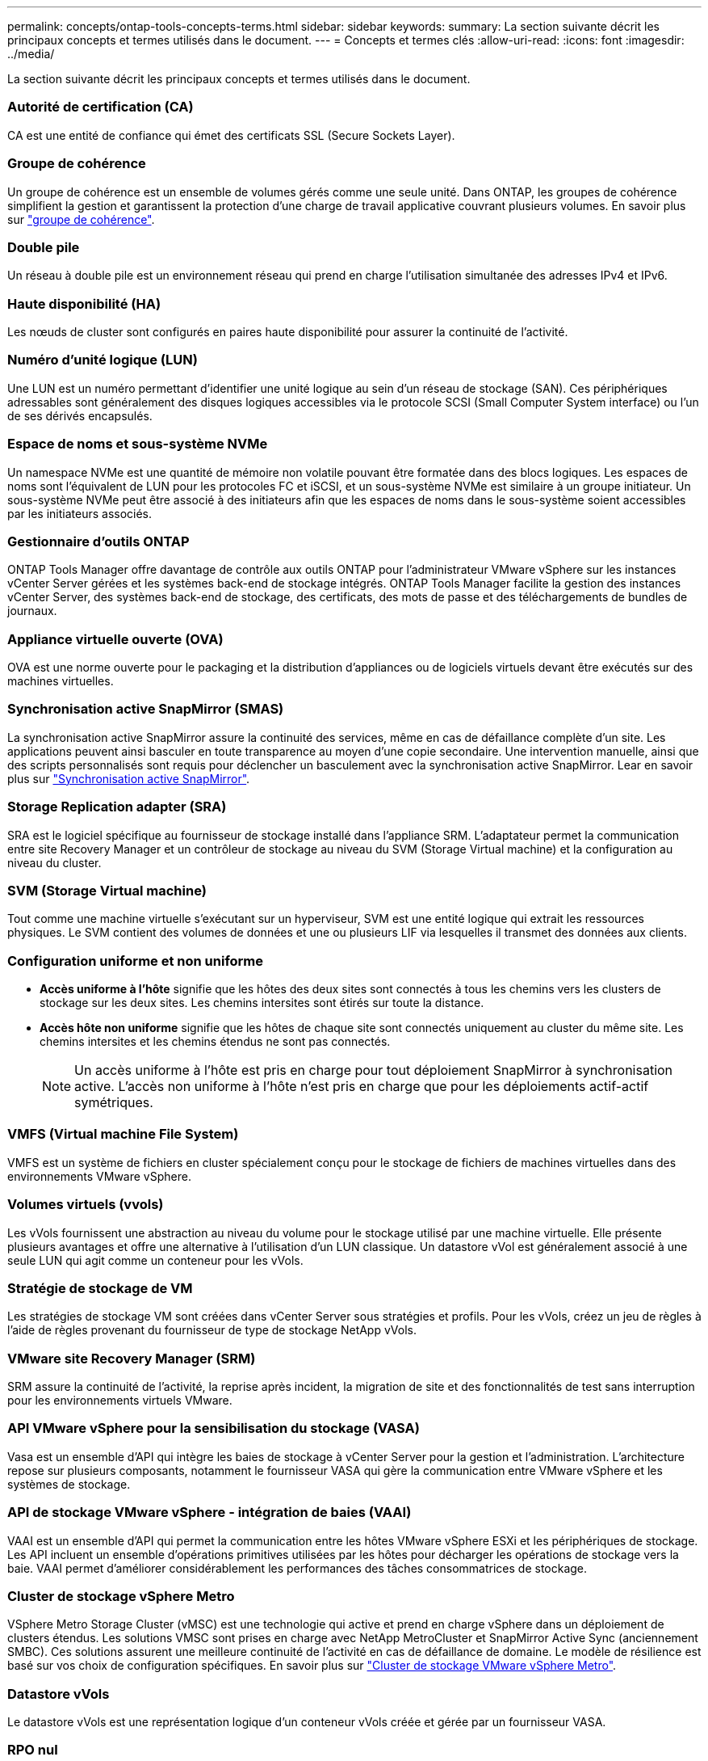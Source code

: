 ---
permalink: concepts/ontap-tools-concepts-terms.html 
sidebar: sidebar 
keywords:  
summary: La section suivante décrit les principaux concepts et termes utilisés dans le document. 
---
= Concepts et termes clés
:allow-uri-read: 
:icons: font
:imagesdir: ../media/


[role="lead"]
La section suivante décrit les principaux concepts et termes utilisés dans le document.



=== Autorité de certification (CA)

CA est une entité de confiance qui émet des certificats SSL (Secure Sockets Layer).



=== Groupe de cohérence

Un groupe de cohérence est un ensemble de volumes gérés comme une seule unité. Dans ONTAP, les groupes de cohérence simplifient la gestion et garantissent la protection d'une charge de travail applicative couvrant plusieurs volumes. En savoir plus sur https://docs.netapp.com/us-en/ontap/consistency-groups/index.html["groupe de cohérence"].



=== Double pile

Un réseau à double pile est un environnement réseau qui prend en charge l'utilisation simultanée des adresses IPv4 et IPv6.



=== Haute disponibilité (HA)

Les nœuds de cluster sont configurés en paires haute disponibilité pour assurer la continuité de l'activité.



=== Numéro d'unité logique (LUN)

Une LUN est un numéro permettant d'identifier une unité logique au sein d'un réseau de stockage (SAN). Ces périphériques adressables sont généralement des disques logiques accessibles via le protocole SCSI (Small Computer System interface) ou l'un de ses dérivés encapsulés.



=== Espace de noms et sous-système NVMe

Un namespace NVMe est une quantité de mémoire non volatile pouvant être formatée dans des blocs logiques. Les espaces de noms sont l'équivalent de LUN pour les protocoles FC et iSCSI, et un sous-système NVMe est similaire à un groupe initiateur. Un sous-système NVMe peut être associé à des initiateurs afin que les espaces de noms dans le sous-système soient accessibles par les initiateurs associés.



=== Gestionnaire d'outils ONTAP

ONTAP Tools Manager offre davantage de contrôle aux outils ONTAP pour l'administrateur VMware vSphere sur les instances vCenter Server gérées et les systèmes back-end de stockage intégrés. ONTAP Tools Manager facilite la gestion des instances vCenter Server, des systèmes back-end de stockage, des certificats, des mots de passe et des téléchargements de bundles de journaux.



=== Appliance virtuelle ouverte (OVA)

OVA est une norme ouverte pour le packaging et la distribution d'appliances ou de logiciels virtuels devant être exécutés sur des machines virtuelles.



=== Synchronisation active SnapMirror (SMAS)

La synchronisation active SnapMirror assure la continuité des services, même en cas de défaillance complète d'un site. Les applications peuvent ainsi basculer en toute transparence au moyen d'une copie secondaire. Une intervention manuelle, ainsi que des scripts personnalisés sont requis pour déclencher un basculement avec la synchronisation active SnapMirror. Lear en savoir plus sur https://docs.netapp.com/us-en/ontap/snapmirror-active-sync/index.html["Synchronisation active SnapMirror"].



=== Storage Replication adapter (SRA)

SRA est le logiciel spécifique au fournisseur de stockage installé dans l'appliance SRM. L'adaptateur permet la communication entre site Recovery Manager et un contrôleur de stockage au niveau du SVM (Storage Virtual machine) et la configuration au niveau du cluster.



=== SVM (Storage Virtual machine)

Tout comme une machine virtuelle s'exécutant sur un hyperviseur, SVM est une entité logique qui extrait les ressources physiques. Le SVM contient des volumes de données et une ou plusieurs LIF via lesquelles il transmet des données aux clients.



=== Configuration uniforme et non uniforme

* *Accès uniforme à l'hôte* signifie que les hôtes des deux sites sont connectés à tous les chemins vers les clusters de stockage sur les deux sites. Les chemins intersites sont étirés sur toute la distance.
* *Accès hôte non uniforme* signifie que les hôtes de chaque site sont connectés uniquement au cluster du même site. Les chemins intersites et les chemins étendus ne sont pas connectés.
+

NOTE: Un accès uniforme à l'hôte est pris en charge pour tout déploiement SnapMirror à synchronisation active. L'accès non uniforme à l'hôte n'est pris en charge que pour les déploiements actif-actif symétriques.





=== VMFS (Virtual machine File System)

VMFS est un système de fichiers en cluster spécialement conçu pour le stockage de fichiers de machines virtuelles dans des environnements VMware vSphere.



=== Volumes virtuels (vvols)

Les vVols fournissent une abstraction au niveau du volume pour le stockage utilisé par une machine virtuelle. Elle présente plusieurs avantages et offre une alternative à l'utilisation d'un LUN classique. Un datastore vVol est généralement associé à une seule LUN qui agit comme un conteneur pour les vVols.



=== Stratégie de stockage de VM

Les stratégies de stockage VM sont créées dans vCenter Server sous stratégies et profils. Pour les vVols, créez un jeu de règles à l'aide de règles provenant du fournisseur de type de stockage NetApp vVols.



=== VMware site Recovery Manager (SRM)

SRM assure la continuité de l'activité, la reprise après incident, la migration de site et des fonctionnalités de test sans interruption pour les environnements virtuels VMware.



=== API VMware vSphere pour la sensibilisation du stockage (VASA)

Vasa est un ensemble d'API qui intègre les baies de stockage à vCenter Server pour la gestion et l'administration. L'architecture repose sur plusieurs composants, notamment le fournisseur VASA qui gère la communication entre VMware vSphere et les systèmes de stockage.



=== API de stockage VMware vSphere - intégration de baies (VAAI)

VAAI est un ensemble d'API qui permet la communication entre les hôtes VMware vSphere ESXi et les périphériques de stockage. Les API incluent un ensemble d'opérations primitives utilisées par les hôtes pour décharger les opérations de stockage vers la baie. VAAI permet d'améliorer considérablement les performances des tâches consommatrices de stockage.



=== Cluster de stockage vSphere Metro

VSphere Metro Storage Cluster (vMSC) est une technologie qui active et prend en charge vSphere dans un déploiement de clusters étendus. Les solutions VMSC sont prises en charge avec NetApp MetroCluster et SnapMirror Active Sync (anciennement SMBC). Ces solutions assurent une meilleure continuité de l'activité en cas de défaillance de domaine. Le modèle de résilience est basé sur vos choix de configuration spécifiques. En savoir plus sur https://core.vmware.com/resource/vmware-vsphere-metro-storage-cluster-vmsc["Cluster de stockage VMware vSphere Metro"].



=== Datastore vVols

Le datastore vVols est une représentation logique d'un conteneur vVols créée et gérée par un fournisseur VASA.



=== RPO nul

L'objectif RPO correspond à l'objectif de point de récupération, qui correspond à la quantité de perte de données jugée acceptable au cours d'une période donnée. La valeur RPO de zéro signifie qu'aucune perte de données n'est acceptable.
